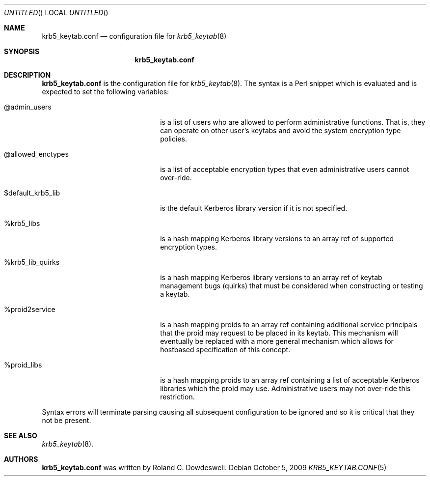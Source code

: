 .\"
.\"
.\" Blame: Roland Dowdeswell <elric@imrryr.org>
.Dd October 5, 2009
.Os
.Dt KRB5_KEYTAB.CONF 5
.Sh NAME
.Nm krb5_keytab.conf
.Nd configuration file for
.Xr krb5_keytab 8
.Sh SYNOPSIS
.Nm
.Sh DESCRIPTION
.Nm
is the configuration file for
.Xr krb5_keytab 8 .
The syntax is a Perl snippet which is evaluated and is expected to
set the following variables:
.Bl -tag -width @allowed_enctypesxxx
.It @admin_users
is a list of users who are allowed to perform administrative functions.
That is, they can operate on other user's keytabs and avoid the system
encryption type policies.
.It @allowed_enctypes
is a list of acceptable encryption types that even administrative
users cannot over-ride.
.It $default_krb5_lib
is the default Kerberos library version if it is not specified.
.It %krb5_libs
is a hash mapping Kerberos library versions to an array ref of supported
encryption types.
.It %krb5_lib_quirks
is a hash mapping Kerberos library versions to an array ref of keytab
management bugs (quirks) that must be considered when constructing or
testing a keytab.
.It %proid2service
is a hash mapping proids to an array ref containing additional service
principals that the proid may request to be placed in its keytab.
This mechanism will eventually be replaced with a more general mechanism
which allows for hostbased specification of this concept.
.It %proid_libs
is a hash mapping proids to an array ref containing a list of acceptable
Kerberos libraries which the proid may use.
Administrative users may not over-ride this restriction.
.El
.Pp
Syntax errors will terminate parsing causing all subsequent configuration
to be ignored and so it is critical that they not be present.
.Sh SEE ALSO
.Xr krb5_keytab 8 .
.Sh AUTHORS
.Nm
was written by Roland C. Dowdeswell.
